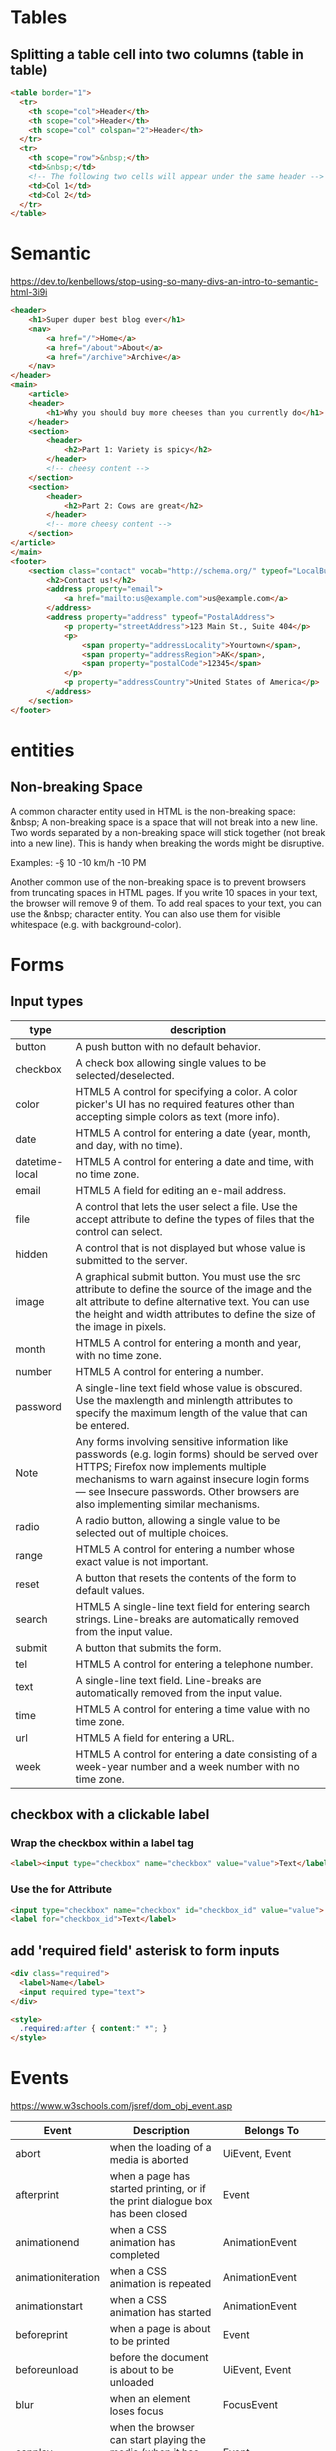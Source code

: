 * Tables
** Splitting a table cell into two columns (table in table)
#+BEGIN_SRC html
<table border="1">
  <tr>
    <th scope="col">Header</th>
    <th scope="col">Header</th>
    <th scope="col" colspan="2">Header</th>
  </tr>
  <tr>
    <th scope="row">&nbsp;</th>
    <td>&nbsp;</td>
    <!-- The following two cells will appear under the same header -->
    <td>Col 1</td>
    <td>Col 2</td>
  </tr>
</table>
#+END_SRC
* Semantic
https://dev.to/kenbellows/stop-using-so-many-divs-an-intro-to-semantic-html-3i9i

#+BEGIN_SRC html
<header>
    <h1>Super duper best blog ever</h1>
    <nav>
        <a href="/">Home</a>
        <a href="/about">About</a>
        <a href="/archive">Archive</a>
    </nav>
</header>
<main>
    <article>
    <header>
        <h1>Why you should buy more cheeses than you currently do</h1>
    </header>
    <section>
        <header>
            <h2>Part 1: Variety is spicy</h2>
        </header>
        <!-- cheesy content -->
    </section>
    <section>
        <header>
            <h2>Part 2: Cows are great</h2>
        </header>
        <!-- more cheesy content -->
    </section>
</article>
</main>
<footer>
    <section class="contact" vocab="http://schema.org/" typeof="LocalBusiness">
        <h2>Contact us!</h2>
        <address property="email">
            <a href="mailto:us@example.com">us@example.com</a>
        </address>
        <address property="address" typeof="PostalAddress">
            <p property="streetAddress">123 Main St., Suite 404</p>
            <p>
                <span property="addressLocality">Yourtown</span>,
                <span property="addressRegion">AK</span>,
                <span property="postalCode">12345</span>
            </p>
            <p property="addressCountry">United States of America</p>
        </address>
    </section>
</footer>
#+END_SRC

* entities
** Non-breaking Space
A common character entity used in HTML is the non-breaking space:
&nbsp; A non-breaking space is a space that will not break into a new
line. Two words separated by a non-breaking space will stick together
(not break into a new line). This is handy when breaking the words
might be disruptive.

Examples:
-§ 10
-10 km/h
-10 PM

Another common use of the non-breaking space is to prevent browsers
from truncating spaces in HTML pages. If you write 10 spaces in your
text, the browser will remove 9 of them. To add real spaces to your
text, you can use the &nbsp; character entity. You can also use them
for visible whitespace (e.g. with background-color).

* Forms
** Input types
|----------------+-----------------------------------------------------------------------------------------------------------------------------------------------------------------------------------------------------------------------------------------------------------------------------|
| type           | description                                                                                                                                                                                                                                                                 |
|----------------+-----------------------------------------------------------------------------------------------------------------------------------------------------------------------------------------------------------------------------------------------------------------------------|
| button         | A push button with no default behavior.                                                                                                                                                                                                                                     |
| checkbox       | A check box allowing single values to be selected/deselected.                                                                                                                                                                                                               |
| color          | HTML5 A control for specifying a color. A color picker's UI has no required features other than accepting simple colors as text (more info).                                                                                                                                |
| date           | HTML5 A control for entering a date (year, month, and day, with no time).                                                                                                                                                                                                   |
| datetime-local | HTML5 A control for entering a date and time, with no time zone.                                                                                                                                                                                                            |
| email          | HTML5 A field for editing an e-mail address.                                                                                                                                                                                                                                |
| file           | A control that lets the user select a file. Use the accept attribute to define the types of files that the control can select.                                                                                                                                              |
| hidden         | A control that is not displayed but whose value is submitted to the server.                                                                                                                                                                                                 |
| image          | A graphical submit button. You must use the src attribute to define the source of the image and the alt attribute to define alternative text. You can use the height and width attributes to define the size of the image in pixels.                                        |
| month          | HTML5 A control for entering a month and year, with no time zone.                                                                                                                                                                                                           |
| number         | HTML5 A control for entering a number.                                                                                                                                                                                                                                      |
| password       | A single-line text field whose value is obscured. Use the maxlength and minlength attributes to specify the maximum length of the value that can be entered.                                                                                                                |
| Note           | Any forms involving sensitive information like passwords (e.g. login forms) should be served over HTTPS; Firefox now implements multiple mechanisms to warn against insecure login forms — see Insecure passwords. Other browsers are also implementing similar mechanisms. |
| radio          | A radio button, allowing a single value to be selected out of multiple choices.                                                                                                                                                                                             |
| range          | HTML5 A control for entering a number whose exact value is not important.                                                                                                                                                                                                   |
| reset          | A button that resets the contents of the form to default values.                                                                                                                                                                                                            |
| search         | HTML5 A single-line text field for entering search strings. Line-breaks are automatically removed from the input value.                                                                                                                                                     |
| submit         | A button that submits the form.                                                                                                                                                                                                                                             |
| tel            | HTML5 A control for entering a telephone number.                                                                                                                                                                                                                            |
| text           | A single-line text field. Line-breaks are automatically removed from the input value.                                                                                                                                                                                       |
| time           | HTML5 A control for entering a time value with no time zone.                                                                                                                                                                                                                |
| url            | HTML5 A field for entering a URL.                                                                                                                                                                                                                                           |
| week           | HTML5 A control for entering a date consisting of a week-year number and a week number with no time zone.                                                                                                                                                                   |
|----------------+-----------------------------------------------------------------------------------------------------------------------------------------------------------------------------------------------------------------------------------------------------------------------------|

** checkbox with a clickable label

*** Wrap the checkbox within a label tag
#+BEGIN_SRC html
<label><input type="checkbox" name="checkbox" value="value">Text</label>
#+END_SRC

*** Use the for Attribute
#+BEGIN_SRC html
<input type="checkbox" name="checkbox" id="checkbox_id" value="value">
<label for="checkbox_id">Text</label>
#+END_SRC

** add 'required field' asterisk to form inputs
#+BEGIN_SRC html
<div class="required">
  <label>Name</label>
  <input required type="text">
</div>

<style>
  .required:after { content:" *"; }
</style>
#+END_SRC

* Events
https://www.w3schools.com/jsref/dom_obj_event.asp

|--------------------+------------------------------------------------------------------------------------------------------------------------------+-------------------------------|
| Event              | Description                                                                                                                  | Belongs To                    |
|--------------------+------------------------------------------------------------------------------------------------------------------------------+-------------------------------|
| abort              | when the loading of a media is aborted                                                                                       | UiEvent, Event                |
| afterprint         | when a page has started printing, or if the print dialogue box has been closed                                               | Event                         |
| animationend       | when a CSS animation has completed                                                                                           | AnimationEvent                |
| animationiteration | when a CSS animation is repeated                                                                                             | AnimationEvent                |
| animationstart     | when a CSS animation has started                                                                                             | AnimationEvent                |
| beforeprint        | when a page is about to be printed                                                                                           | Event                         |
| beforeunload       | before the document is about to be unloaded                                                                                  | UiEvent, Event                |
| blur               | when an element loses focus                                                                                                  | FocusEvent                    |
| canplay            | when the browser can start playing the media (when it has buffered enough to begin)                                          | Event                         |
| canplaythrough     | when the browser can play through the media without stopping for buffering                                                   | Event                         |
| change             | when the content of a form element, the selection, or the checked state have changed (for <input>, <select>, and <textarea>) | Event                         |
| click              | when the user clicks on an element                                                                                           | MouseEvent                    |
| contextmenu        | when the user right-clicks on an element to open a context menu                                                              | MouseEvent                    |
| copy               | when the user copies the content of an element                                                                               | ClipboardEvent                |
| cut                | when the user cuts the content of an element                                                                                 | ClipboardEvent                |
| dblclick           | when the user double-clicks on an element                                                                                    | MouseEvent                    |
| drag               | when an element is being dragged                                                                                             | DragEvent                     |
| dragend            | when the user has finished dragging an element                                                                               | DragEvent                     |
| dragenter          | when the dragged element enters the drop target                                                                              | DragEvent                     |
| dragleave          | when the dragged element leaves the drop target                                                                              | DragEvent                     |
| dragover           | when the dragged element is over the drop target                                                                             | DragEvent                     |
| dragstart          | when the user starts to drag an element                                                                                      | DragEvent                     |
| drop               | when the dragged element is dropped on the drop target                                                                       | DragEvent                     |
| durationchange     | when the duration of the media is changed                                                                                    | Event                         |
| ended              | when the media has reach the end (useful for messages like "thanks for listening")                                           | Event                         |
| error              | when an error occurs while loading an external file                                                                          | ProgressEvent, UiEvent, Event |
| focus              | when an element gets focus                                                                                                   | FocusEvent                    |
| focusin            | when an element is about to get focus                                                                                        | FocusEvent                    |
| focusout           | when an element is about to lose focus                                                                                       | FocusEvent                    |
| fullscreenchange   | when an element is displayed in fullscreen mode                                                                              | Event                         |
| fullscreenerror    | when an element can not be displayed in fullscreen mode                                                                      | Event                         |
| hashchange         | when there has been changes to the anchor part of a URL                                                                      | HashChangeEvent               |
| input              | when an element gets user input                                                                                              | InputEvent, Event             |
| invalid            | when an element is invalid                                                                                                   | Event                         |
| keydown            | when the user is pressing a key                                                                                              | KeyboardEvent                 |
| keypress           | when the user presses a key                                                                                                  | KeyboardEvent                 |
| keyup              | when the user releases a key                                                                                                 | KeyboardEvent                 |
| load               | when an object has loaded                                                                                                    | UiEvent, Event                |
| loadeddata         | when media data is loaded                                                                                                    | Event                         |
| loadedmetadata     | when meta data (like dimensions and duration) are loaded                                                                     | Event                         |
| loadstart          | when the browser starts looking for the specified media                                                                      | ProgressEvent                 |
| message            | when a message is received through the event source                                                                          | Event                         |
| mousedown          | when the user presses a mouse button over an element                                                                         | MouseEvent                    |
| mouseenter         | when the pointer is moved onto an element                                                                                    | MouseEvent                    |
| mouseleave         | when the pointer is moved out of an element                                                                                  | MouseEvent                    |
| mousemove          | when the pointer is moving while it is over an element                                                                       | MouseEvent                    |
| mouseover          | when the pointer is moved onto an element, or onto one of its children                                                       | MouseEvent                    |
| mouseout           | when a user moves the mouse pointer out of an element, or out of one of its children                                         | MouseEvent                    |
| mouseup            | when a user releases a mouse button over an element                                                                          | MouseEvent                    |
| mousewheel         | Deprecated. Use the wheel event instead                                                                                      | WheelEvent                    |
| offline            | when the browser starts to work offline                                                                                      | Event                         |
| online             | when the browser starts to work online                                                                                       | Event                         |
| open               | when a connection with the event source is opened                                                                            | Event                         |
| pagehide           | when the user navigates away from a webpage                                                                                  | PageTransitionEvent           |
| pageshow           | when the user navigates to a webpage                                                                                         | PageTransitionEvent           |
| paste              | when the user pastes some content in an element                                                                              | ClipboardEvent                |
| pause              | when the media is paused either by the user or programmatically                                                              | Event                         |
| play               | when the media has been started or is no longer paused                                                                       | Event                         |
| playing            | when the media is playing after having been paused or stopped for buffering                                                  | Event                         |
| popstate           | when the window's history changes                                                                                            | PopStateEvent                 |
| progress           | when the browser is in the process of getting the media data (downloading the media)                                         | Event                         |
| ratechange         | when the playing speed of the media is changed                                                                               | Event                         |
| resize             | when the document view is resized                                                                                            | UiEvent, Event                |
| reset              | when a form is reset                                                                                                         | Event                         |
| scroll             | when an element's scrollbar is being scrolled                                                                                | UiEvent, Event                |
| search             | when the user writes something in a search field (for <input="search">)                                                      | Event                         |
| seeked             | when the user is finished moving/skipping to a new position in the media                                                     | Event                         |
| seeking            | when the user starts moving/skipping to a new position in the media                                                          | Event                         |
| select             | after the user selects some text (for <input> and <textarea>)                                                                | UiEvent, Event                |
| show               | when a <menu> element is shown as a context menu                                                                             | Event                         |
| stalled            | when the browser is trying to get media data, but data is not available                                                      | Event                         |
| storage            | when a Web Storage area is updated                                                                                           | StorageEvent                  |
| submit             | when a form is submitted                                                                                                     | Event                         |
| suspend            | when the browser is intentionally not getting media data                                                                     | Event                         |
| timeupdate         | when the playing position has changed (like when the user fast forwards to a different point in the media)                   | Event                         |
| toggle             | when the user opens or closes the <details> element                                                                          | Event                         |
| touchcancel        | when the touch is interrupted                                                                                                | TouchEvent                    |
| touchend           | when a finger is removed from a touch screen                                                                                 | TouchEvent                    |
| touchmove          | when a finger is dragged across the screen                                                                                   | TouchEvent                    |
| touchstart         | when a finger is placed on a touch screen                                                                                    | TouchEvent                    |
| transitionend      | when a CSS transition has completed                                                                                          | TransitionEvent               |
| unload             | once a page has unloaded (for <body>)                                                                                        | UiEvent, Event                |
| volumechange       | when the volume of the media has changed (includes setting the volume to "mute")                                             | Event                         |
| waiting            | when the media has paused but is expected to resume (like when the media pauses to buffer more data)                         | Event                         |
| wheel              | when the mouse wheel rolls up or down over an element                                                                        | WheelEvent                    |
|--------------------+------------------------------------------------------------------------------------------------------------------------------+-------------------------------|
